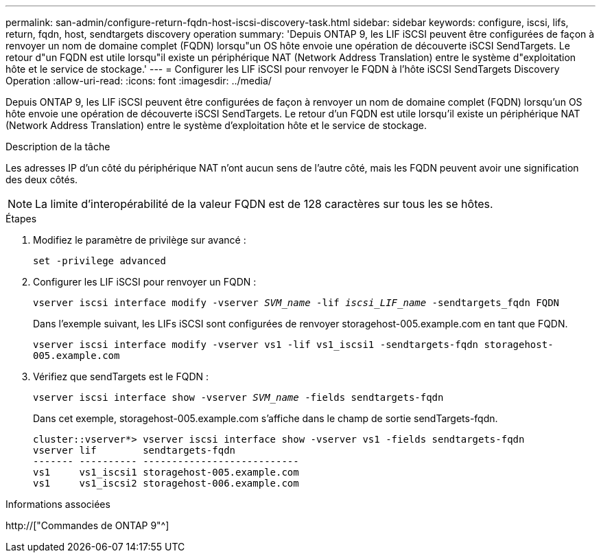 ---
permalink: san-admin/configure-return-fqdn-host-iscsi-discovery-task.html 
sidebar: sidebar 
keywords: configure, iscsi, lifs, return, fqdn, host, sendtargets discovery operation 
summary: 'Depuis ONTAP 9, les LIF iSCSI peuvent être configurées de façon à renvoyer un nom de domaine complet (FQDN) lorsqu"un OS hôte envoie une opération de découverte iSCSI SendTargets. Le retour d"un FQDN est utile lorsqu"il existe un périphérique NAT (Network Address Translation) entre le système d"exploitation hôte et le service de stockage.' 
---
= Configurer les LIF iSCSI pour renvoyer le FQDN à l'hôte iSCSI SendTargets Discovery Operation
:allow-uri-read: 
:icons: font
:imagesdir: ../media/


[role="lead"]
Depuis ONTAP 9, les LIF iSCSI peuvent être configurées de façon à renvoyer un nom de domaine complet (FQDN) lorsqu'un OS hôte envoie une opération de découverte iSCSI SendTargets. Le retour d'un FQDN est utile lorsqu'il existe un périphérique NAT (Network Address Translation) entre le système d'exploitation hôte et le service de stockage.

.Description de la tâche
Les adresses IP d'un côté du périphérique NAT n'ont aucun sens de l'autre côté, mais les FQDN peuvent avoir une signification des deux côtés.

[NOTE]
====
La limite d'interopérabilité de la valeur FQDN est de 128 caractères sur tous les se hôtes.

====
.Étapes
. Modifiez le paramètre de privilège sur avancé :
+
`set -privilege advanced`

. Configurer les LIF iSCSI pour renvoyer un FQDN :
+
`vserver iscsi interface modify -vserver _SVM_name_ -lif _iscsi_LIF_name_ -sendtargets_fqdn FQDN`

+
Dans l'exemple suivant, les LIFs iSCSI sont configurées de renvoyer storagehost-005.example.com en tant que FQDN.

+
`vserver iscsi interface modify -vserver vs1 -lif vs1_iscsi1 -sendtargets-fqdn storagehost-005.example.com`

. Vérifiez que sendTargets est le FQDN :
+
`vserver iscsi interface show -vserver _SVM_name_ -fields sendtargets-fqdn`

+
Dans cet exemple, storagehost-005.example.com s'affiche dans le champ de sortie sendTargets-fqdn.

+
[listing]
----
cluster::vserver*> vserver iscsi interface show -vserver vs1 -fields sendtargets-fqdn
vserver lif        sendtargets-fqdn
------- ---------- ---------------------------
vs1     vs1_iscsi1 storagehost-005.example.com
vs1     vs1_iscsi2 storagehost-006.example.com
----


.Informations associées
http://["Commandes de ONTAP 9"^]
